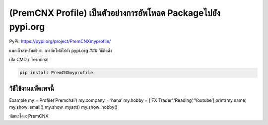 (PremCNX Profile) เป็นตัวอย่างการอัพโหลด Packageไปยัง pypi.org
==============================================================

PyPi: https://pypi.org/project/PremCNXmyprofile/

แพคเก็จสำหรับอธิบาย การอัพไฟล์ไปยัง pypi.org ### วิธีติดตั้ง

เปิด CMD / Terminal

.. code:: python

   pip install PremCNXmyprofile

วิธีใช้งานแพ็คเพจนี้
~~~~~~~~~~~~~~~~~~~~

Example my = Profile(‘Premchai’) my.company = ‘hana’ my.hobby = [‘FX
Trader’,‘Reading’,‘Youtube’] print(my.name) my.show_email()
my.show_myart() my.show_hobby()

พัฒนาโดย: PremCNX

